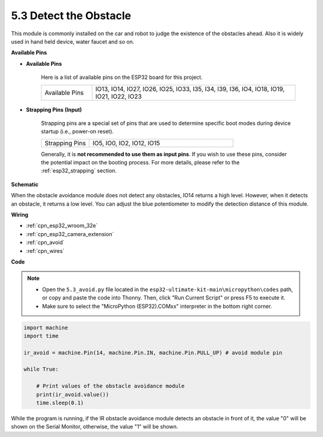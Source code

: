 .. _py_ir_obstacle:

5.3 Detect the Obstacle
===================================

This module is commonly installed on the car and robot to judge the
existence of the obstacles ahead. Also it is widely used in hand held
device, water faucet and so on.

**Available Pins**

* **Available Pins**

    Here is a list of available pins on the ESP32 board for this project.

    .. list-table::
        :widths: 5 20

        *   - Available Pins
            - IO13, IO14, IO27, IO26, IO25, IO33, I35, I34, I39, I36, IO4, IO18, IO19, IO21, IO22, IO23

* **Strapping Pins (Input)**

    Strapping pins are a special set of pins that are used to determine specific boot modes during device startup 
    (i.e., power-on reset).
   
    .. list-table::
        :widths: 5 15

        *   - Strapping Pins
            - IO5, IO0, IO2, IO12, IO15 
    
    Generally, it is **not recommended to use them as input pins**. If you wish to use these pins, consider the potential impact on the booting process. For more details, please refer to the :ref:`esp32_strapping` section.

**Schematic**

.. image:: ../../img/circuit/circuit_5.3_avoid.png

When the obstacle avoidance module does not detect any obstacles, IO14 returns a high level. However, when it detects an obstacle, it returns a low level. You can adjust the blue potentiometer to modify the detection distance of this module.

**Wiring**


.. image:: ../../img/wiring/5.3_avoid_bb.png

* :ref:`cpn_esp32_wroom_32e`
* :ref:`cpn_esp32_camera_extension`
* :ref:`cpn_avoid`
* :ref:`cpn_wires`


**Code**

.. note::

    * Open the ``5.3_avoid.py`` file located in the ``esp32-ultimate-kit-main\micropython\codes`` path, or copy and paste the code into Thonny. Then, click "Run Current Script" or press F5 to execute it.
    * Make sure to select the "MicroPython (ESP32).COMxx" interpreter in the bottom right corner. 



.. code-block:: python

    import machine
    import time

    ir_avoid = machine.Pin(14, machine.Pin.IN, machine.Pin.PULL_UP) # avoid module pin

    while True:

        # Print values of the obstacle avoidance module 
        print(ir_avoid.value()) 
        time.sleep(0.1)


While the program is running, if the IR obstacle avoidance module detects an obstacle in front of it, the value "0" will be shown on the Serial Monitor, otherwise, the value "1" will be shown.